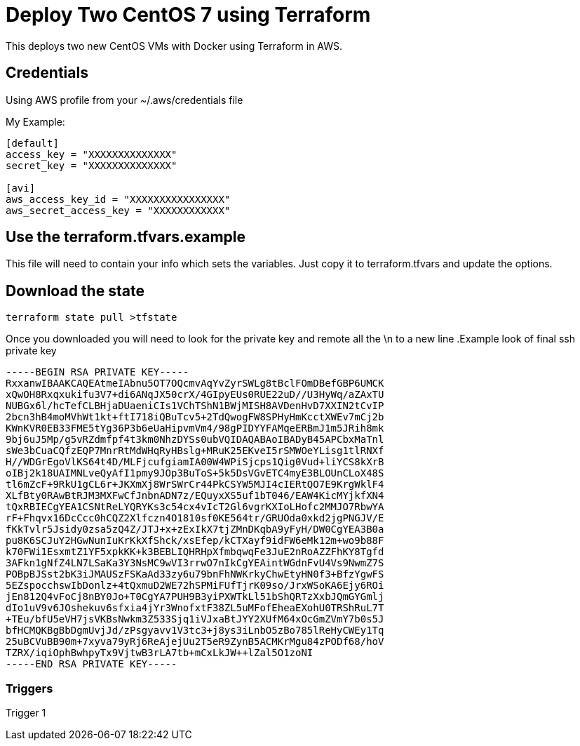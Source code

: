 = Deploy Two CentOS 7 using Terraform

This deploys two new CentOS VMs with Docker using Terraform in AWS.

== Credentials

Using AWS profile from your ~/.aws/credentials file


My Example:
----
[default]
access_key = "XXXXXXXXXXXXXX"
secret_key = "XXXXXXXXXXXXXX"

[avi]
aws_access_key_id = "XXXXXXXXXXXXXXXX"
aws_secret_access_key = "XXXXXXXXXXXX"
----


== Use the terraform.tfvars.example
This file will need to contain your info which sets the variables. Just copy it to terraform.tfvars and update the options. 

== Download the state
----
terraform state pull >tfstate
----

Once you downloaded you will need to look for the private key and remote all the \n to a new line 
.Example look of final ssh private key
----
-----BEGIN RSA PRIVATE KEY-----
RxxanwIBAAKCAQEAtmeIAbnu5OT7OQcmvAqYvZyrSWLg8tBclFOmDBefGBP6UMCK
xQwOH8Rxqxukifu3V7+di6ANqJX50crX/4GIpyEUs0RUE22uD//U3HyWq/aZAxTU
NUBGx6l/hcTefCLBHjaDUaeniCIs1VChTShN1BWjMISH8AVDenHvD7XXIN2tCvIP
2bcn3hB4moMVhWt1kt+ftI718iQBuTcv5+2TdQwogFW8SPHyHmKcctXWEv7mCj2b
KWnKVR0EB33FME5tYg36P3b6eUaHipvmVm4/98gPIDYYFAMqeERBmJ1m5JRih8mk
9bj6uJ5Mp/g5vRZdmfpf4t3km0NhzDYSs0ubVQIDAQABAoIBADyB45APCbxMaTnl
sWe3bCuaCQfzEQP7MnrRtMdWHqRyHBslg+MRuK25EKveI5rSMWOeYLisg1tlRNXf
H//WDGrEgoVlKS64t4D/MLFjcufgiamIA00W4WPiSjcps1Qig0Vud+liYCS8kXrB
oIBj2k18UAIMNLveQyAfI1pmy9JOp3BuToS+5k5DsVGvETC4myE3BLOUnCLoX48S
tl6mZcF+9RkU1gCL6r+JKXmXj8WrSWrCr44PkCSYW5MJI4cIERtQO7E9KrgWklF4
XLfBty0RAwBtRJM3MXFwCfJnbnADN7z/EQuyxXS5uf1bT046/EAW4KicMYjkfXN4
tQxRBIECgYEA1CSNtReLYQRYKs3c54cx4vIcT2Gl6vgrKXIoLHofc2MMJO7RbwYA
rF+Fhqvx16DcCcc0hCQZ2Xlfczn4O1810sf0KE564tr/GRUOda0xkd2jgPNGJV/E
fKkTvlr5Jsidy0zsa5zQ4Z/JTJ+x+zExIkX7tjZMnDKqbA9yFyH/DW0CgYEA3B0a
pu8K6SCJuY2HGwNunIuKrKkXfShck/xsEfep/kCTXayf9idFW6eMk12m+wo9b88F
k70FWi1EsxmtZ1YF5xpkKK+k3BEBLIQHRHpXfmbqwqFe3JuE2nRoAZZFhKY8Tgfd
3AFkn1gNfZ4LN7LSaKa3Y3NsMC9wVI3rrwO7nIkCgYEAintWGdnFvU4Vs9NwmZ7S
POBpBJSst2bK3iJMAUSzFSKaAd33zy6u79bnFhNWKrkyChwEtyHN0f3+BfzYgwFS
5EZspocchswIbDonlz+4tQxmuD2WE72hSPMiFUfTjrK09so/JrxWSoKA6Ejy6ROi
jEn812Q4vFoCj8nBY0Jo+T0CgYA7PUH9B3yiPXWTkLl51bShQRTzXxbJQmGYGmlj
dIo1uV9v6JOshekuv6sfxia4jYr3WnofxtF38ZL5uMFofEheaEXohU0TRShRuL7T
+TEu/bfU5eVH7jsVKBsNwkm3Z533Sjq1iVJxaBtJYY2XUfM64xOcGmZVmY7b0s5J
bfHCMQKBgBbDgmUvjJd/zPsgyavv1V3tc3+j8ys3iLnbO5zBo785lReHyCWEy1Tq
25uBCVuBB90m+7xyva79yRj6ReAjejUu2T5eR9ZynB5ACMKrMgu84zPODf68/hoV
TZRX/iqiOphBwhpyTx9VjtwB3rLA7tb+mCxLkJW++lZal5O1zoNI
-----END RSA PRIVATE KEY-----
----



=== Triggers
Trigger 1
